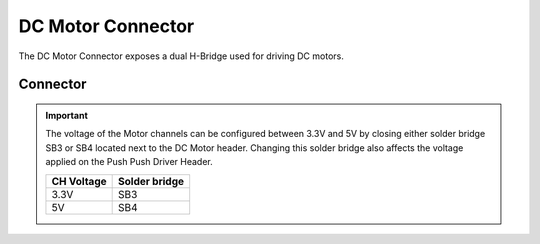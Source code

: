 .. _DcMotorConnector:

DC Motor Connector
==================

The DC Motor Connector exposes a dual H-Bridge used for driving DC motors.

.. seealso::
    * :ref:`DC Motor Peripheral Driver <MotorDriverPeripheral>`

Connector
---------

.. image:: assets/dcMotor.png
    :width: 40%
    :alt: Dual DC Motor connector
    :align: center

.. important::
    The voltage of the Motor channels can be configured between 3.3V and 5V by closing either solder bridge SB3 or SB4 located next to the DC Motor header.
    Changing this solder bridge also affects the voltage applied on the Push Push Driver Header.

    ========== =============
    CH Voltage Solder bridge
    ========== =============
    3.3V       SB3
    5V         SB4
    ========== =============